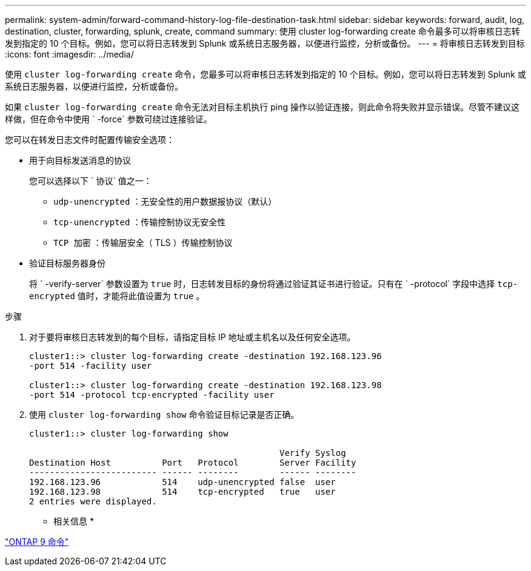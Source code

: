 ---
permalink: system-admin/forward-command-history-log-file-destination-task.html 
sidebar: sidebar 
keywords: forward, audit, log, destination, cluster, forwarding, splunk, create, command 
summary: 使用 cluster log-forwarding create 命令最多可以将审核日志转发到指定的 10 个目标。例如，您可以将日志转发到 Splunk 或系统日志服务器，以便进行监控，分析或备份。 
---
= 将审核日志转发到目标
:icons: font
:imagesdir: ../media/


[role="lead"]
使用 `cluster log-forwarding create` 命令，您最多可以将审核日志转发到指定的 10 个目标。例如，您可以将日志转发到 Splunk 或系统日志服务器，以便进行监控，分析或备份。

如果 `cluster log-forwarding create` 命令无法对目标主机执行 ping 操作以验证连接，则此命令将失败并显示错误。尽管不建议这样做，但在命令中使用 ` -force` 参数可绕过连接验证。

您可以在转发日志文件时配置传输安全选项：

* 用于向目标发送消息的协议
+
您可以选择以下 ` 协议` 值之一：

+
** `udp-unencrypted` ：无安全性的用户数据报协议（默认）
** `tcp-unencrypted` ：传输控制协议无安全性
** `TCP 加密` ：传输层安全（ TLS ）传输控制协议


* 验证目标服务器身份
+
将 ` -verify-server` 参数设置为 `true` 时，日志转发目标的身份将通过验证其证书进行验证。只有在 ` -protocol` 字段中选择 `tcp-encrypted` 值时，才能将此值设置为 `true` 。



.步骤
. 对于要将审核日志转发到的每个目标，请指定目标 IP 地址或主机名以及任何安全选项。
+
[listing]
----
cluster1::> cluster log-forwarding create -destination 192.168.123.96
-port 514 -facility user

cluster1::> cluster log-forwarding create -destination 192.168.123.98
-port 514 -protocol tcp-encrypted -facility user
----
. 使用 `cluster log-forwarding show` 命令验证目标记录是否正确。
+
[listing]
----
cluster1::> cluster log-forwarding show

                                                 Verify Syslog
Destination Host          Port   Protocol        Server Facility
------------------------- ------ --------        ------ --------
192.168.123.96            514    udp-unencrypted false  user
192.168.123.98            514    tcp-encrypted   true   user
2 entries were displayed.
----


* 相关信息 *

http://docs.netapp.com/ontap-9/topic/com.netapp.doc.dot-cm-cmpr/GUID-5CB10C70-AC11-41C0-8C16-B4D0DF916E9B.html["ONTAP 9 命令"]
